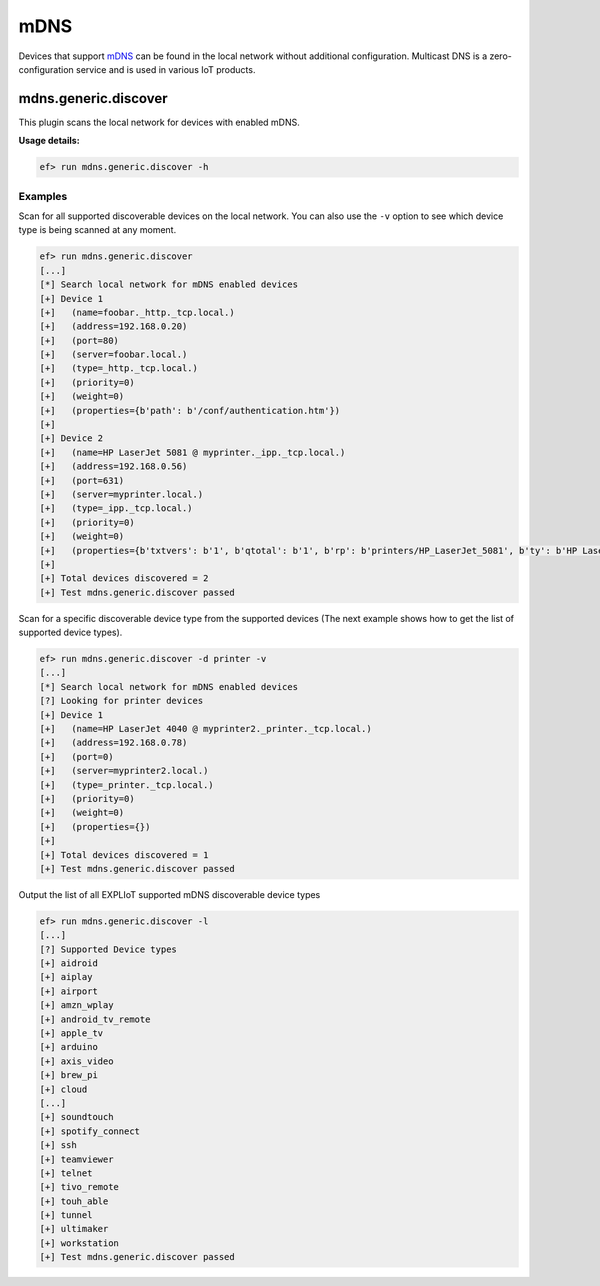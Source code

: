 mDNS
====

Devices that support `mDNS <https://en.wikipedia.org/wiki/Multicast_DNS>`_
can be found in the local network without additional configuration. Multicast
DNS is a zero-configuration service and is used in various IoT products.

mdns.generic.discover
---------------------

This plugin scans the local network for devices with enabled mDNS.

**Usage details:**

.. code-block:: console

   ef> run mdns.generic.discover -h

Examples
^^^^^^^^

Scan for all supported discoverable devices on the local network. You can also
use the ``-v`` option to see which device type is being scanned at any moment.

.. code-block:: console

   ef> run mdns.generic.discover
   [...]
   [*] Search local network for mDNS enabled devices
   [+] Device 1
   [+]   (name=foobar._http._tcp.local.)
   [+]   (address=192.168.0.20)
   [+]   (port=80)
   [+]   (server=foobar.local.)
   [+]   (type=_http._tcp.local.)
   [+]   (priority=0)
   [+]   (weight=0)
   [+]   (properties={b'path': b'/conf/authentication.htm'})
   [+]
   [+] Device 2
   [+]   (name=HP LaserJet 5081 @ myprinter._ipp._tcp.local.)
   [+]   (address=192.168.0.56)
   [+]   (port=631)
   [+]   (server=myprinter.local.)
   [+]   (type=_ipp._tcp.local.)
   [+]   (priority=0)
   [+]   (weight=0)
   [+]   (properties={b'txtvers': b'1', b'qtotal': b'1', b'rp': b'printers/HP_LaserJet_5081', b'ty': b'HP LaserJet 5081 Foomatic/foobla-y2 (recommended)', b'adminurl': b'https://myprinter.local:631/printers/HP_LaserJet_5081', b'priority': b'0', b'product': b'(HP LaserJet 5081)', b'pdl': b'application/octet-stream,application/pdf,application/postscript,image/jpeg,image/png,image/pwg-raster,image/urf', b'URF': b'DM3', b'UUID': b'xxxxxxxx-xxxx-xxxx-xxxx-xxxxxxxxxxxx', b'TLS': b'1.2', b'printer-state': b'3', b'printer-type': b'0xXXXXXX'})
   [+]
   [+] Total devices discovered = 2
   [+] Test mdns.generic.discover passed


Scan for a specific discoverable device type from the supported devices (The next
example shows how to get the list of supported device types).

.. code-block:: console

   ef> run mdns.generic.discover -d printer -v
   [...]
   [*] Search local network for mDNS enabled devices
   [?] Looking for printer devices
   [+] Device 1
   [+]   (name=HP LaserJet 4040 @ myprinter2._printer._tcp.local.)
   [+]   (address=192.168.0.78)
   [+]   (port=0)
   [+]   (server=myprinter2.local.)
   [+]   (type=_printer._tcp.local.)
   [+]   (priority=0)
   [+]   (weight=0)
   [+]   (properties={})
   [+]
   [+] Total devices discovered = 1
   [+] Test mdns.generic.discover passed


Output the list of all EXPLIoT supported mDNS discoverable device types

.. code-block:: console

   ef> run mdns.generic.discover -l
   [...]
   [?] Supported Device types
   [+] aidroid
   [+] aiplay
   [+] airport
   [+] amzn_wplay
   [+] android_tv_remote
   [+] apple_tv
   [+] arduino
   [+] axis_video
   [+] brew_pi
   [+] cloud
   [...]
   [+] soundtouch
   [+] spotify_connect
   [+] ssh
   [+] teamviewer
   [+] telnet
   [+] tivo_remote
   [+] touh_able
   [+] tunnel
   [+] ultimaker
   [+] workstation
   [+] Test mdns.generic.discover passed
